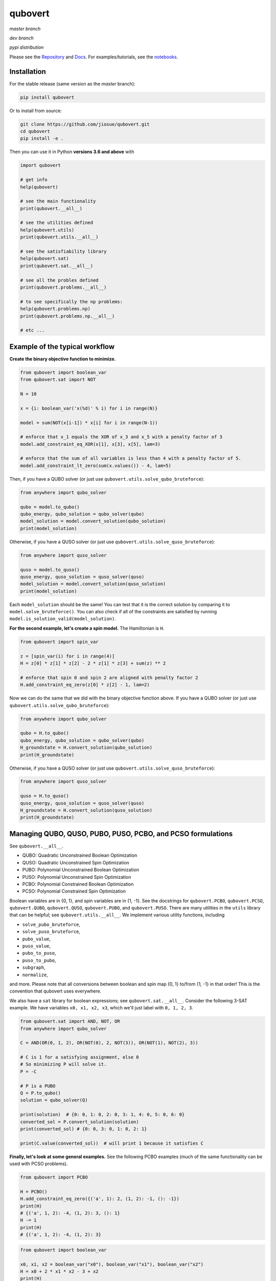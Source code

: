 ========
qubovert
========
*master branch*

.. image:: https://travis-ci.com/jiosue/qubovert.svg?branch=master
    :target: https://travis-ci.com/jiosue/qubovert
    :alt: Travis-CI
.. image:: https://readthedocs.org/projects/qubovert/badge/?version=latest
    :target: https://qubovert.readthedocs.io/en/latest/?badge=latest
    :alt: Documentation Status
.. image:: https://codecov.io/gh/jiosue/qubovert/branch/master/graph/badge.svg
    :target: https://codecov.io/gh/jiosue/qubovert
    :alt: Code Coverage
.. image:: https://img.shields.io/lgtm/grade/python/g/jiosue/qubovert.svg?logo=lgtm&logoWidth=18
    :target: https://lgtm.com/projects/g/jiosue/qubovert/context:python
    :alt: Code Quality

*dev branch*

.. image:: https://travis-ci.com/jiosue/qubovert.svg?branch=dev
    :target: https://travis-ci.com/jiosue/qubovert
    :alt: Travis-CI
.. image:: https://readthedocs.org/projects/qubovert/badge/?version=dev
    :target: https://qubovert.readthedocs.io/en/latest/?badge=dev
    :alt: Documentation Status
.. image:: https://codecov.io/gh/jiosue/qubovert/branch/dev/graph/badge.svg
    :target: https://codecov.io/gh/jiosue/qubovert
    :alt: Code Coverage

*pypi distribution*

.. image:: https://badge.fury.io/py/qubovert.svg
    :target: https://badge.fury.io/py/qubovert
    :alt: pypi dist
.. image:: https://pepy.tech/badge/qubovert
    :target: https://pepy.tech/project/qubovert
    :alt: pypi dist downloads


Please see the `Repository <https://github.com/jiosue/qubovert>`_ and `Docs <https://qubovert.readthedocs.io>`_. For examples/tutorials, see the `notebooks <https://github.com/jiosue/qubovert/tree/master/notebook_examples>`_.


Installation
------------

For the stable release (same version as the *master* branch):

.. code:: shell

  pip install qubovert


Or to install from source:

.. code:: shell

  git clone https://github.com/jiosue/qubovert.git
  cd qubovert
  pip install -e .


Then you can use it in Python **versions 3.6 and above** with

.. code:: python

    import qubovert

    # get info
    help(qubovert)

    # see the main functionality
    print(qubovert.__all__)

    # see the utilities defined
    help(qubovert.utils)
    print(qubovert.utils.__all__)

    # see the satisfiability library
    help(qubovert.sat)
    print(qubovert.sat.__all__)

    # see all the probles defined
    print(qubovert.problems.__all__)

    # to see specifically the np problems:
    help(qubovert.problems.np)
    print(qubovert.problems.np.__all__)

    # etc ...


Example of the typical workflow
-------------------------------

**Create the binary objective function to minimize.**

.. code:: python

    from qubovert import boolean_var
    from qubovert.sat import NOT

    N = 10

    x = {i: boolean_var('x(%d)' % i) for i in range(N)}

    model = sum(NOT(x[i-1]) * x[i] for i in range(N-1))

    # enforce that x_1 equals the XOR of x_3 and x_5 with a penalty factor of 3
    model.add_constraint_eq_XOR(x[1], x[3], x[5], lam=3)

    # enforce that the sum of all variables is less than 4 with a penalty factor of 5.
    model.add_constraint_lt_zero(sum(x.values()) - 4, lam=5)


Then, if you have a QUBO solver (or just use ``qubovert.utils.solve_qubo_bruteforce``):

.. code:: python

    from anywhere import qubo_solver

    qubo = model.to_qubo()
    qubo_energy, qubo_solution = qubo_solver(qubo)
    model_solution = model.convert_solution(qubo_solution)
    print(model_solution)


Otherwise, if you have a QUSO solver (or just use ``qubovert.utils.solve_quso_bruteforce``):

.. code:: python

    from anywhere import quso_solver

    quso = model.to_quso()
    quso_energy, quso_solution = quso_solver(quso)
    model_solution = model.convert_solution(quso_solution)
    print(model_solution)


Each ``model_solution`` should be the same! You can test that it is the correct solution by comparing it to ``model.solve_bruteforce()``. You can also check if all of the constraints are satisfied by running ``model.is_solution_valid(model_solution)``.


**For the second example, let's create a spin model.** The Hamiltonian is ``H``.

.. code:: python

    from qubovert import spin_var

    z = [spin_var(i) for i in range(4)]
    H = z[0] * z[1] * z[2] - 2 * z[1] * z[3] + sum(z) ** 2

    # enforce that spin 0 and spin 2 are aligned with penalty factor 2
    H.add_constraint_eq_zero(z[0] * z[2] - 1, lam=2)

Now we can do the same that we did with the binary objective function above. If you have a QUBO solver (or just use ``qubovert.utils.solve_qubo_bruteforce``):

.. code:: python

    from anywhere import qubo_solver

    qubo = H.to_qubo()
    qubo_energy, qubo_solution = qubo_solver(qubo)
    H_groundstate = H.convert_solution(qubo_solution)
    print(H_groundstate)


Otherwise, if you have a QUSO solver (or just use ``qubovert.utils.solve_quso_bruteforce``):

.. code:: python

    from anywhere import quso_solver

    quso = H.to_quso()
    quso_energy, quso_solution = quso_solver(quso)
    H_groundstate = H.convert_solution(quso_solution)
    print(H_groundstate)




Managing QUBO, QUSO, PUBO, PUSO, PCBO, and PCSO formulations
------------------------------------------------------------

See ``qubovert.__all__``.

- QUBO: Quadratic Unconstrained Boolean Optimization
- QUSO: Quadratic Unconstrained Spin Optimization
- PUBO: Polynomial Unconstrained Boolean Optimization
- PUSO: Polynomial Unconstrained Spin Optimization
- PCBO: Polynomial Constrained Boolean Optimization
- PCSO: Polynomial Constrained Spin Optimization

Boolean variables are in {0, 1}, and spin variables are in {1, -1}. See the docstrings for ``qubovert.PCBO``, ``qubovert.PCSO``, ``qubovert.QUBO``, ``qubovert.QUSO``, ``qubovert.PUBO``, and ``qubovert.PUSO``. There are many utilities in the ``utils`` library that can be helpful; see ``qubovert.utils.__all__``. We implement various utility functions, including

- ``solve_pubo_bruteforce``,
- ``solve_puso_bruteforce``,
- ``pubo_value``,
- ``puso_value``,
- ``pubo_to_puso``,
- ``puso_to_pubo``,
- ``subgraph``,
- ``normalize``,

and more. Please note that all conversions between boolean and spin map {0, 1} to/from {1, -1} in that order! This is the convention that qubovert uses everywhere.

We also have a ``sat`` library for boolean expressions; see ``qubovert.sat.__all__``. Consider the following 3-SAT example. We have variables ``x0, x1, x2, x3``, which we'll just label with ``0, 1, 2, 3``.

.. code:: python

    from qubovert.sat import AND, NOT, OR
    from anywhere import qubo_solver

    C = AND(OR(0, 1, 2), OR(NOT(0), 2, NOT(3)), OR(NOT(1), NOT(2), 3))

    # C is 1 for a satisfying assignment, else 0
    # So minimizing P will solve it.
    P = -C

    # P is a PUBO
    Q = P.to_qubo()
    solution = qubo_solver(Q)

    print(solution)  # {0: 0, 1: 0, 2: 0, 3: 1, 4: 0, 5: 0, 6: 0}
    converted_sol = P.convert_solution(solution)
    print(converted_sol) # {0: 0, 3: 0, 1: 0, 2: 1}

    print(C.value(converted_sol))  # will print 1 because it satisfies C

**Finally, let's look at some general examples.** See the following PCBO examples (much of the same functionality can be used with PCSO problems).

.. code:: python

    from qubovert import PCBO

    H = PCBO()
    H.add_constraint_eq_zero({('a', 1): 2, (1, 2): -1, (): -1})
    print(H)
    # {('a', 1, 2): -4, (1, 2): 3, (): 1}
    H -= 1
    print(H)
    # {('a', 1, 2): -4, (1, 2): 3}


.. code:: python

    from qubovert import boolean_var

    x0, x1, x2 = boolean_var("x0"), boolean_var("x1"), boolean_var("x2")
    H = x0 + 2 * x1 * x2 - 3 + x2
    print(H)
    # {('x0',): 1, ('x1', 'x2'): 2, (): -3, ('x2',): 1}


Note that for very large problems, it is slower to use the `boolean_var` functionality. For example, consider the following where creating `H0` is much faster than creating `H1`!

.. code:: python

    from qubovert import boolean_var, PCBO

    H0 = PCBO()
    for i in range(1000):
        H0[(i,)] += 1

    xs = [boolean_var(i) for i in range(1000)]
    H1 = sum(xs)


Here we show how to solve problems with the bruteforce solver, and how to convert problems to QUBO and QUSO form. You can use any QUBO/QUSO solver you'd like to solve!

.. code:: python

    H = PCBO()

    # minimize -x_0 - x_1 - x_2
    for i in (0, 1, 2):
        H[(i,)] -= 1

    # subject to constraints
    H.add_constraint_eq_zero(  # enforce that x_0 x_1 - x_2 == 0
        {(0, 1): 1, (2,): -1}
    ).add_constraint_lt_zero(  # enforce that x_1 x_2 + x_0 < 1
        {(1, 2): 1, (0,): 1, (): -1}
    )
    print(H)
    # {(1,): -2, (2,): -1, (0, 1): 2, (1, 2): 2, (0, 1, 2): 2}

    print(H.solve_bruteforce(all_solutions=True))
    # [{0: 0, 1: 1, 2: 0}]

    Q = H.to_qubo()
    solutions = [H.convert_solution(sol)
                 for sol in Q.solve_bruteforce(all_solutions=True)]
    print(solutions)
    # [{0: 0, 1: 1, 2: 0}]  # matches the PCBO solution!

    L = H.to_quso()
    solutions = [H.convert_solution(sol)
                 for sol in L.solve_bruteforce(all_solutions=True)]
    print(solutions)
    # [{0: 0, 1: 1, 2: 0}]  # matches the PCBO solution!


Here we show how to add various boolean constraints to models.

.. code:: python

    H = PCBO()
    # make it favorable to AND variables a and b, and variables b and c
    H.add_constraint_AND('a', 'b').add_constraint_AND('b', 'c')

    # make it favorable to OR variables b and c
    H.add_constraint_OR('b', 'c')

    # make it favorable to (a AND b) OR (c AND d) OR e
    H.add_constraint_OR(['a', 'b'], ['c', 'd'], 'e')

    # enforce that 'b' = NOR('a', 'c', 'd')
    H.add_constraint_eq_NOR('b', 'a', 'c', 'd')

    print(H)
    # {(): 5, ('c',): -2, ('c', 'a', 'b', 'd'): 1, ('a', 'e', 'b'): 1,
    #  ('c', 'e', 'd'): 1, ('e',): -1, ('a',): -1, ('c', 'a'): 1,
    #  ('a', 'd'): 1, ('c', 'b'): 2, ('d',): -1, ('b', 'd'): 2}
    Q = H.to_qubo()
    print(Q)
    # {(): 5, (2,): -2, (5,): 12, (0, 1): 4, (0, 5): -8, (1, 5): -8,
    #  (6,): 12, (2, 3): 4, (2, 6): -8, (3, 6): -8, (5, 6): 1, (4, 5): 1,
    #  (4, 6): 1, (4,): -1, (0,): -1, (0, 2): 1, (0, 3): 1, (1, 2): 2,
    #  (3,): -1, (1, 3): 2}
    obj_value, sol = qubo_solver(Q)
    print(sol)
    # {0: 0, 1: 0, 2: 1, 3: 0, 4: 1, 5: 0, 6: 0}
    solution = H.convert_solution(sol)
    print(solution)
    # {'a': 0, 'b': 0, 'c': 1, 'd': 0, 'e': 1}


See the following PUBO example.

.. code:: python

    from qubovert import PUBO
    from any_module import qubo_solver
    # or you can use my bruteforce solver...
    # from qubovert.utils import solve_qubo_bruteforce as qubo_solver

    pubo = PUBO()
    pubo[('a', 'b', 'c', 'd')] -= 3
    pubo[('a', 'b', 'c')] += 1
    pubo[('c', 'd')] -= 2
    pubo[('a',)] += 1
    pubo -= 3  # equivalent to pubo[()] -= 3
    pubo **= 4
    pubo *= 2

    Q = pubo.to_qubo()
    obj, sol = qubo_solver(Q)
    solution = pubo.convert_solution(sol)
    print((obj, solution))
    # (2, {'a': 1, 'b': 1, 'c': 1, 'd': 0})


Symbols can also be used, for example:

.. code:: python

    from qubovert import PCSO
    from sympy import Symbol

    a, b = Symbol('a'), Symbol('b')

    # enforce that z_0 + z_1 == 0 with penalty a
    H = PCSO().add_constraint_eq_zero({(0,): 1, (1,): 1}, lam=a)
    print(H)
    # {(): 2*a, (0, 1): 2*a}
    H[(0, 1)] += b
    print(H)
    # {(): 2*a, (0, 1): 2*a + b}
    H_subs = H.subs({a: 2})
    print(H_subs)
    # {(): 4, (0, 1): 4 + b}

    H_subs = H.subs({a: 2, b: 3})
    print(H_subs)
    # {(): 4, (0, 1): 7}

Please note that ``H.mapping`` is not necessarily equal to ``H.subs(...).mapping``. Thus, when using the ``PCBO.convert_solution`` function, make sure that you use the correct ``PCBO`` instance!

The convension used is that ``()`` elements of every dictionary corresponds to offsets. Note that some QUBO solvers accept QUBOs where each key is a two element tuple (since for a QUBO ``{(0, 0): 1}`` is the same as ``{(0,): 1}``). To get this standard form from our ``QUBOMatrix`` object, just access the property ``Q``. Similar for the ``QUSOMatrix``. For example:

.. code:: python

    from qubovert.utils import QUBOMatrix
    Q = QUBOMatrix()
    Q += 3
    Q[(0,)] -= 1
    Q[(0, 1)] += 2
    Q[(1, 1)] -= 3
    print(Q)
    # {(): 3, (0,): -1, (0, 1): 2, (1,): -3}
    print(Q.Q)
    # {(0, 0): -1, (0, 1): 2, (1, 1): -3}
    print(Q.offset)
    # 3

.. code:: python

    from qubovert.utils import QUSOMatrix
    L = QUSOMatrix()
    L += 3
    L[(0, 1, 1)] -= 1
    L[(0, 1)] += 2
    L[(1, 1)] -= 3
    print(L)
    # {(0,): -1, (0, 1): 2}
    print(L.h)
    # {0: -1}
    print(L.J)
    # {(0, 1): 2}
    print(L.offset)
    # 0


Convert common problems to QUBO form (the ``problems`` library)
---------------------------------------------------------------

See ``qubovert.problems.__all__``.

One of the goals of `qubovert` is to become a large collection of problems mapped to QUBO and QUSO forms in order to aid the recent increase in study of these problems due to quantum optimization algorithms. Use Python's ``help`` function! I have very descriptive doc strings on all the functions and classes.


See the following Set Cover example. All other problems can be used in a similar way.

.. code:: python

    from qubovert.problems import SetCover
    from any_module import qubo_solver
    # or you can use my bruteforce solver...
    # from qubovert.utils import solve_qubo_bruteforce as qubo_solver

    U = {"a", "b", "c", "d"}
    V = [{"a", "b"}, {"a", "c"}, {"c", "d"}]

    problem = SetCover(U, V)
    Q = problem.to_qubo()

    obj, sol = qubo_solver(Q)

    solution = problem.convert_solution(sol)

    print(solution)
    # {0, 2}
    print(problem.is_solution_valid(solution))
    # will print True, since V[0] + V[2] covers all of U
    print(obj == len(solution))
    # will print True

To use the QUSO formulation instead:

.. code:: python

    from qubovert.problems import SetCover
    from any_module import quso_solver
    # or you can use my bruteforce solver...
    # from qubovert.utils import solve_quso_bruteforce as quso_solver

    U = {"a", "b", "c", "d"}
    V = [{"a", "b"}, {"a", "c"}, {"c", "d"}]

    problem = SetCover(U, V)
    L = problem.to_quso()

    obj, sol = quso_solver(L)

    solution = problem.convert_solution(sol)

    print(solution)
    # {0, 2}
    print(problem.is_solution_valid(solution))
    # will print True, since V[0] + V[2] covers all of U
    print(obj == len(solution))
    # will print True


To see problem specifics, run

.. code:: python

    help(qubovert.problems.SetCover)
    help(qubovert.problems.VertexCover)
    # etc


====

.. image:: https://emoji.slack-edge.com/T24940PQV/qvfire/8fdd5c5b7e9b5f15.png

